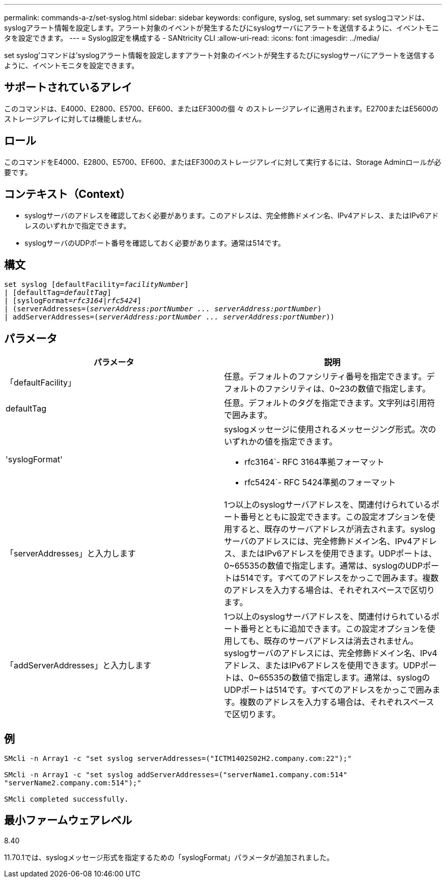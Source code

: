---
permalink: commands-a-z/set-syslog.html 
sidebar: sidebar 
keywords: configure, syslog, set 
summary: set syslogコマンドは、syslogアラート情報を設定します。アラート対象のイベントが発生するたびにsyslogサーバにアラートを送信するように、イベントモニタを設定できます。 
---
= Syslog設定を構成する - SANtricity CLI
:allow-uri-read: 
:icons: font
:imagesdir: ../media/


[role="lead"]
set syslog'コマンドは'syslogアラート情報を設定しますアラート対象のイベントが発生するたびにsyslogサーバにアラートを送信するように、イベントモニタを設定できます。



== サポートされているアレイ

このコマンドは、E4000、E2800、E5700、EF600、またはEF300の個 々 のストレージアレイに適用されます。E2700またはE5600のストレージアレイに対しては機能しません。



== ロール

このコマンドをE4000、E2800、E5700、EF600、またはEF300のストレージアレイに対して実行するには、Storage Adminロールが必要です。



== コンテキスト（Context）

* syslogサーバのアドレスを確認しておく必要があります。このアドレスは、完全修飾ドメイン名、IPv4アドレス、またはIPv6アドレスのいずれかで指定できます。
* syslogサーバのUDPポート番号を確認しておく必要があります。通常は514です。




== 構文

[source, cli, subs="+macros"]
----
set syslog [defaultFacility=pass:quotes[_facilityNumber_]]
| [defaultTag=pass:quotes[_defaultTag_]]
| [syslogFormat=pass:quotes[_rfc3164_|_rfc5424_]]
| (serverAddresses=pass:quotes[(_serverAddress:portNumber ... serverAddress:portNumber_)]
| addServerAddresses=pass:quotes[(_serverAddress:portNumber ... serverAddress:portNumber_))]
----


== パラメータ

[cols="2*"]
|===
| パラメータ | 説明 


 a| 
「defaultFacility」
 a| 
任意。デフォルトのファシリティ番号を指定できます。デフォルトのファシリティは、0~23の数値で指定します。



 a| 
defaultTag
 a| 
任意。デフォルトのタグを指定できます。文字列は引用符で囲みます。



 a| 
'syslogFormat'
 a| 
syslogメッセージに使用されるメッセージング形式。次のいずれかの値を指定できます。

* rfc3164`- RFC 3164準拠フォーマット
* rfc5424`- RFC 5424準拠のフォーマット




 a| 
「serverAddresses」と入力します
 a| 
1つ以上のsyslogサーバアドレスを、関連付けられているポート番号とともに設定できます。この設定オプションを使用すると、既存のサーバアドレスが消去されます。syslogサーバのアドレスには、完全修飾ドメイン名、IPv4アドレス、またはIPv6アドレスを使用できます。UDPポートは、0~65535の数値で指定します。通常は、syslogのUDPポートは514です。すべてのアドレスをかっこで囲みます。複数のアドレスを入力する場合は、それぞれスペースで区切ります。



 a| 
「addServerAddresses」と入力します
 a| 
1つ以上のsyslogサーバアドレスを、関連付けられているポート番号とともに追加できます。この設定オプションを使用しても、既存のサーバアドレスは消去されません。syslogサーバのアドレスには、完全修飾ドメイン名、IPv4アドレス、またはIPv6アドレスを使用できます。UDPポートは、0~65535の数値で指定します。通常は、syslogのUDPポートは514です。すべてのアドレスをかっこで囲みます。複数のアドレスを入力する場合は、それぞれスペースで区切ります。

|===


== 例

[listing]
----

SMcli -n Array1 -c "set syslog serverAddresses=("ICTM1402S02H2.company.com:22");"

SMcli -n Array1 -c "set syslog addServerAddresses=("serverName1.company.com:514"
"serverName2.company.com:514");"

SMcli completed successfully.
----


== 最小ファームウェアレベル

8.40

11.70.1では、syslogメッセージ形式を指定するための「syslogFormat」パラメータが追加されました。
